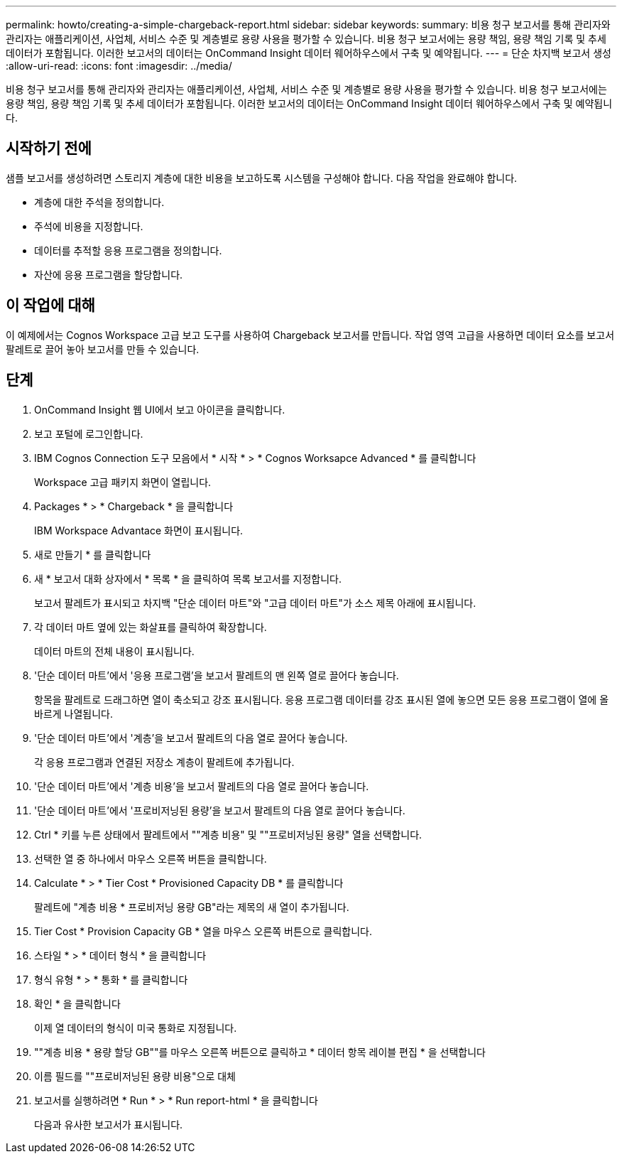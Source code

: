 ---
permalink: howto/creating-a-simple-chargeback-report.html 
sidebar: sidebar 
keywords:  
summary: 비용 청구 보고서를 통해 관리자와 관리자는 애플리케이션, 사업체, 서비스 수준 및 계층별로 용량 사용을 평가할 수 있습니다. 비용 청구 보고서에는 용량 책임, 용량 책임 기록 및 추세 데이터가 포함됩니다. 이러한 보고서의 데이터는 OnCommand Insight 데이터 웨어하우스에서 구축 및 예약됩니다. 
---
= 단순 차지백 보고서 생성
:allow-uri-read: 
:icons: font
:imagesdir: ../media/


[role="lead"]
비용 청구 보고서를 통해 관리자와 관리자는 애플리케이션, 사업체, 서비스 수준 및 계층별로 용량 사용을 평가할 수 있습니다. 비용 청구 보고서에는 용량 책임, 용량 책임 기록 및 추세 데이터가 포함됩니다. 이러한 보고서의 데이터는 OnCommand Insight 데이터 웨어하우스에서 구축 및 예약됩니다.



== 시작하기 전에

샘플 보고서를 생성하려면 스토리지 계층에 대한 비용을 보고하도록 시스템을 구성해야 합니다. 다음 작업을 완료해야 합니다.

* 계층에 대한 주석을 정의합니다.
* 주석에 비용을 지정합니다.
* 데이터를 추적할 응용 프로그램을 정의합니다.
* 자산에 응용 프로그램을 할당합니다.




== 이 작업에 대해

이 예제에서는 Cognos Workspace 고급 보고 도구를 사용하여 Chargeback 보고서를 만듭니다. 작업 영역 고급을 사용하면 데이터 요소를 보고서 팔레트로 끌어 놓아 보고서를 만들 수 있습니다.



== 단계

. OnCommand Insight 웹 UI에서 보고 아이콘을 클릭합니다.
. 보고 포털에 로그인합니다.
. IBM Cognos Connection 도구 모음에서 * 시작 * > * Cognos Worksapce Advanced * 를 클릭합니다
+
Workspace 고급 패키지 화면이 열립니다.

. Packages * > * Chargeback * 을 클릭합니다
+
IBM Workspace Advantace 화면이 표시됩니다.

. 새로 만들기 * 를 클릭합니다
. 새 * 보고서 대화 상자에서 * 목록 * 을 클릭하여 목록 보고서를 지정합니다.
+
보고서 팔레트가 표시되고 차지백 "단순 데이터 마트"와 "고급 데이터 마트"가 소스 제목 아래에 표시됩니다.

. 각 데이터 마트 옆에 있는 화살표를 클릭하여 확장합니다.
+
데이터 마트의 전체 내용이 표시됩니다.

. '단순 데이터 마트'에서 '응용 프로그램'을 보고서 팔레트의 맨 왼쪽 열로 끌어다 놓습니다.
+
항목을 팔레트로 드래그하면 열이 축소되고 강조 표시됩니다. 응용 프로그램 데이터를 강조 표시된 열에 놓으면 모든 응용 프로그램이 열에 올바르게 나열됩니다.

. '단순 데이터 마트'에서 '계층'을 보고서 팔레트의 다음 열로 끌어다 놓습니다.
+
각 응용 프로그램과 연결된 저장소 계층이 팔레트에 추가됩니다.

. '단순 데이터 마트'에서 '계층 비용'을 보고서 팔레트의 다음 열로 끌어다 놓습니다.
. '단순 데이터 마트'에서 '프로비저닝된 용량'을 보고서 팔레트의 다음 열로 끌어다 놓습니다.
. Ctrl * 키를 누른 상태에서 팔레트에서 ""계층 비용" 및 ""프로비저닝된 용량" 열을 선택합니다.
. 선택한 열 중 하나에서 마우스 오른쪽 버튼을 클릭합니다.
. Calculate * > * Tier Cost * Provisioned Capacity DB * 를 클릭합니다
+
팔레트에 "계층 비용 * 프로비저닝 용량 GB"라는 제목의 새 열이 추가됩니다.

. Tier Cost * Provision Capacity GB * 열을 마우스 오른쪽 버튼으로 클릭합니다.
. 스타일 * > * 데이터 형식 * 을 클릭합니다
. 형식 유형 * > * 통화 * 를 클릭합니다
. 확인 * 을 클릭합니다
+
이제 열 데이터의 형식이 미국 통화로 지정됩니다.

. ""계층 비용 * 용량 할당 GB""를 마우스 오른쪽 버튼으로 클릭하고 * 데이터 항목 레이블 편집 * 을 선택합니다
. 이름 필드를 ""프로비저닝된 용량 비용"으로 대체
. 보고서를 실행하려면 * Run * > * Run report-html * 을 클릭합니다
+
다음과 유사한 보고서가 표시됩니다. image:../media/insight-chargeback-report.gif[""]



